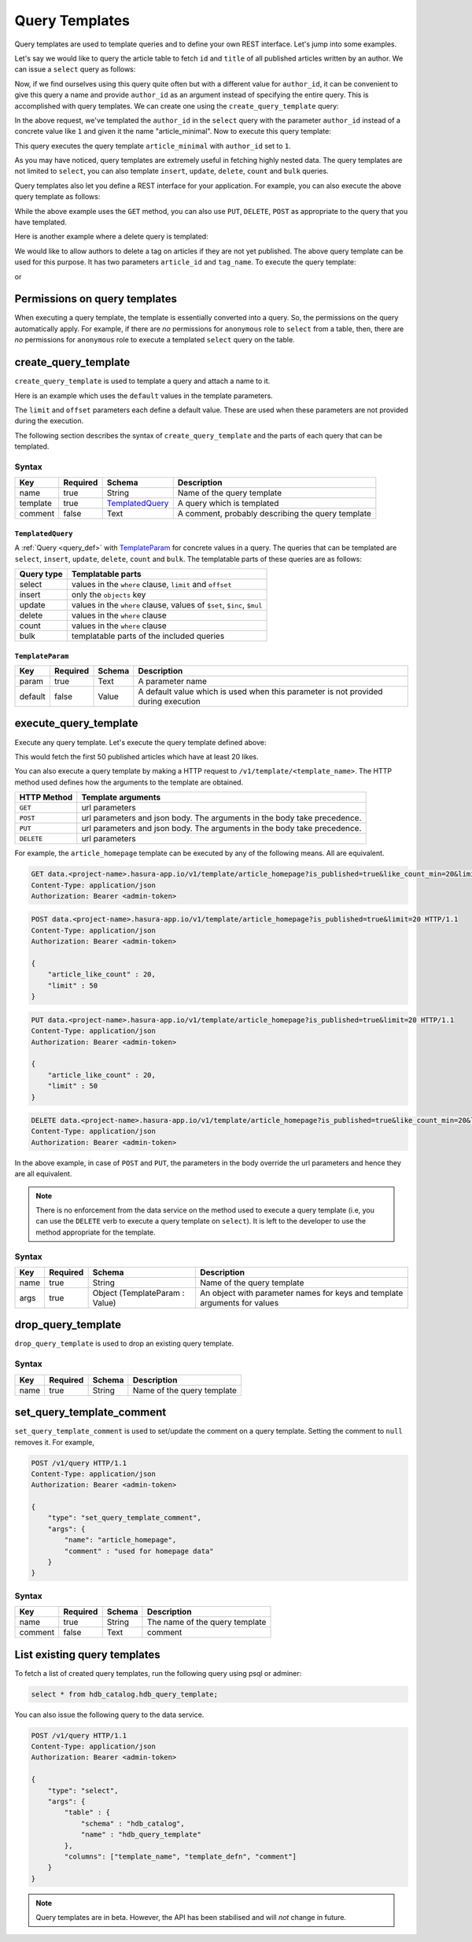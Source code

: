 .. meta::
   :description: Query templates: Learn how to template Data service queries and to define and manage your own REST interfaces with detailed examples.
   :keywords: hasura, docs, data, query templates, REST interface, REST endpoint, RESTful API

Query Templates
===============

Query templates are used to template queries and to define your own REST interface. Let's jump into some examples.

Let's say we would like to query the article table to fetch ``id`` and ``title`` of all published articles written by an author. We can issue a ``select`` query as follows:

.. code-block:: http
   :emphasize-lines: 12

   POST data.<project-name>.hasura-app.io/v1/query HTTP/1.1
   Content-Type: application/json
   Authorization: Bearer <admin-token>

   {
       "type" : "select",
       "args" : {
           "table" : "article",
           "columns": ["id", "title"],
           "where": {
               "is_published": true,
               "author_id" : 1
           }
       }
   }

Now, if we find ourselves using this query quite often but with a different value for ``author_id``, it can be convenient to give this query a name and provide ``author_id`` as an argument instead of specifying the entire query. This is accomplished with query templates. We can create one using the ``create_query_template`` query:

.. code-block:: http
   :emphasize-lines: 8-9, 16

   POST data.<project-name>.hasura-app.io/v1/query HTTP/1.1
   Content-Type: application/json
   Authorization: Bearer <admin-token>

   {
       "type" : "create_query_template",
       "args" : {
           "name" : "article_minimal",
           "template" : {
               "type" : "select",
               "args" : {
                   "table" : "article",
                   "columns": ["id", "title"],
                   "where": {
                       "author_id": {
                           "$eq" : { "param" : "author_id" }
                       },
                       "is_published" : true
                   }
               }
           }
       }
   }

In the above request, we've templated the ``author_id`` in the ``select`` query with the parameter ``author_id`` instead of a concrete value like ``1`` and given it the name "article_minimal". Now to execute this query template:

.. code-block:: http
   :emphasize-lines: 9-11

   POST data.<project-name>.hasura-app.io/v1/query HTTP/1.1
   Content-Type: application/json
   Authorization: Bearer <admin-token>

   {
       "type" : "execute_query_template",
       "args" : {
           "name" : "article_minimal",
           "args" : {
               "author_id" : 1
           }
       }
   }

This query executes the query template ``article_minimal`` with ``author_id`` set to ``1``.

As you may have noticed, query templates are extremely useful in fetching highly nested data. The query templates are not limited to ``select``, you can also template ``insert``, ``update``, ``delete``, ``count`` and ``bulk`` queries.

Query templates also let you define a REST interface for your application. For example, you can also execute the above query template as follows:

.. code-block:: http
   :emphasize-lines: 1

   GET data.<project-name>.hasura-app.io/v1/template/article_minimal?author_id=1 HTTP/1.1
   Content-Type: application/json
   Authorization: Bearer <admin-token>

While the above example uses the ``GET`` method, you can also use ``PUT``, ``DELETE``, ``POST`` as appropriate to the query that you have templated.

Here is another example where a delete query is templated:

.. code-block:: http
   :emphasize-lines: 15,19

   POST data.<project-name>.hasura-app.io/v1/query HTTP/1.1
   Content-Type: application/json
   Authorization: Bearer <admin-token>

   {
       "type" : "create_query_template",
       "args" : {
           "name" : "delete_article_tag",
           "template" : {
               "type" : "delete",
               "args" : {
                   "table" : "article_tag",
                   "where": {
                       "article_id": {
                           "$eq" : { "param" : "article_id" }
                       },
                       "tag": {
                           "name" : {
                               "$eq" : { "param" : "tag_name" }
                           }
                       },
                       "article" : {
                           "is_published" : false
                       }
                   }
               }
           }
       }
   }

We would like to allow authors to delete a tag on articles if they are not yet published. The above query template can be used for this purpose. It has two parameters ``article_id`` and ``tag_name``. To execute the query template:

.. code-block:: http
   :emphasize-lines: 9-12

   POST data.<project-name>.hasura-app.io/v1/query HTTP/1.1
   Content-Type: application/json
   Authorization: Bearer <admin-token>

   {
       "type" : "execute_query_template",
       "args" : {
           "name" : "article_minimal",
           "args" : {
               "article_id" : 1,
               "tag_name" : "opinion"
           }
       }
   }

or

.. code-block:: http
   :emphasize-lines: 1

   DELETE data.<project-name>.hasura-app.io/v1/template/delete_article_tag?article_id=1&tag_name=opinion HTTP/1.1
   Content-Type: application/json
   Authorization: Bearer <admin-token>

Permissions on query templates
------------------------------

When executing a query template, the template is essentially converted into a query. So, the permissions on the query automatically apply. For example, if there are *no* permissions for ``anonymous`` role to ``select`` from a table, then, there are *no* permissions for ``anonymous`` role to execute a templated ``select`` query on the table.

.. _create_query_template:

create_query_template
----------------------

``create_query_template`` is used to template a query and attach a name to it.

Here is an example which uses the ``default`` values in the template parameters.

.. code-block:: http
   :emphasize-lines: 14, 18, 23-24, 27-28

   POST data.<project-name>.hasura-app.io/v1/query HTTP/1.1
   Content-Type: application/json
   Authorization: Bearer <admin-token>

   {
       "type" : "create_select_template",
       "args" : {
           "name" : "article_homepage",
           "select" : {
               "table" : "article",
               "columns": ["id", "title"],
               "where": {
                   "is_published": {
                       "$eq" : { "param" : "is_published" }
                   },
                   "article_like_count" : {
                       "like_count" : {
                           "$gt" : { "param" : "like_count_min" }
                       }
                   }
               },
               "limit" : {
                   "param" : "limit",
                   "default" : 10
               },
               "offset" : {
                   "param" : "offset",
                   "default" : 0
               },
           }
       }
   }

The ``limit`` and ``offset`` parameters each define a default value. These are used when these parameters are not provided during the execution.

The following section describes the syntax of ``create_query_template`` and the parts of each query that can be templated.

.. _create_query_template_syntax:

Syntax
^^^^^^

.. list-table::
   :header-rows: 1

   * - Key
     - Required
     - Schema
     - Description
   * - name
     - true
     - String
     - Name of the query template
   * - template
     - true
     - TemplatedQuery_
     - A query which is templated
   * - comment
     - false
     - Text
     - A comment, probably describing the query template

``TemplatedQuery``
&&&&&&&&&&&&&&&&&&

A :ref:`Query <query_def>` with TemplateParam_ for concrete values in a query. The queries that can be templated are ``select``, ``insert``, ``update``, ``delete``, ``count`` and ``bulk``. The templatable parts of these queries are as follows:

.. list-table::
   :header-rows: 1

   * - Query type
     - Templatable parts
   * - select
     - values in the ``where`` clause, ``limit`` and ``offset``
   * - insert
     - only the ``objects`` key
   * - update
     - values in the ``where`` clause, values of ``$set``, ``$inc``, ``$mul``
   * - delete
     - values in the ``where`` clause
   * - count
     - values in the ``where`` clause
   * - bulk
     - templatable parts of the included queries

``TemplateParam``
&&&&&&&&&&&&&&&&&

.. list-table::
   :header-rows: 1

   * - Key
     - Required
     - Schema
     - Description
   * - param
     - true
     - Text
     - A parameter name
   * - default
     - false
     - Value
     - A default value which is used when this parameter is not provided during execution

.. _execute_query_template:

execute_query_template
----------------------

Execute any query template. Let's execute the query template defined above:

.. code-block:: http
   :emphasize-lines: 9-13

   POST data.<project-name>.hasura-app.io/v1/query HTTP/1.1
   Content-Type: application/json
   Authorization: Bearer <admin-token>

   {
       "type" : "execute_query_template",
       "args" : {
           "name" : "article_homepage",
           "args" : {
               "is_published" : true,
               "article_like_count" : 20,
               "limit" : 50
           }
       }
   }

This would fetch the first 50 published articles which have at least 20 likes.

You can also execute a query template by making a HTTP request to ``/v1/template/<template_name>``. The HTTP method used defines how the arguments to the template are obtained.

.. list-table::
   :header-rows: 1

   * - HTTP Method
     - Template arguments
   * - ``GET``
     - url parameters
   * - ``POST``
     - url parameters and json body. The arguments in the body take precedence.
   * - ``PUT``
     - url parameters and json body. The arguments in the body take precedence.
   * - ``DELETE``
     - url parameters

For example, the ``article_homepage`` template can be executed by any of the following means. All are equivalent.

.. code-block:: http

   GET data.<project-name>.hasura-app.io/v1/template/article_homepage?is_published=true&like_count_min=20&limit=50 HTTP/1.1
   Content-Type: application/json
   Authorization: Bearer <admin-token>

.. code-block:: http

   POST data.<project-name>.hasura-app.io/v1/template/article_homepage?is_published=true&limit=20 HTTP/1.1
   Content-Type: application/json
   Authorization: Bearer <admin-token>

   {
       "article_like_count" : 20,
       "limit" : 50
   }

.. code-block:: http

   PUT data.<project-name>.hasura-app.io/v1/template/article_homepage?is_published=true&limit=20 HTTP/1.1
   Content-Type: application/json
   Authorization: Bearer <admin-token>

   {
       "article_like_count" : 20,
       "limit" : 50
   }

.. code-block:: http

   DELETE data.<project-name>.hasura-app.io/v1/template/article_homepage?is_published=true&like_count_min=20&limit=50 HTTP/1.1
   Content-Type: application/json
   Authorization: Bearer <admin-token>

In the above example, in case of ``POST`` and ``PUT``, the parameters in the body override the url parameters and hence they are all equivalent.

.. note::

   There is no enforcement from the data service on the method used to execute a query template (i.e, you can use the ``DELETE`` verb to execute a query template on ``select``). It is left to the developer to use the method appropriate for the template.

Syntax
^^^^^^

.. list-table::
   :header-rows: 1

   * - Key
     - Required
     - Schema
     - Description
   * - name
     - true
     - String
     - Name of the query template
   * - args
     - true
     - Object (TemplateParam : Value)
     - An object with parameter names for keys and template arguments for values

.. _drop_query_template:

drop_query_template
----------------------

``drop_query_template`` is used to drop an existing query template.

.. code-block:: http
   :emphasize-lines: 14

   POST data.<project-name>.hasura-app.io/v1/query HTTP/1.1
   Content-Type: application/json
   Authorization: Bearer <admin-token>

   {
       "type" : "drop_query_template",
       "args" : {
           "name" : "article_minimal"
       }
   }

Syntax
^^^^^^

.. list-table::
   :header-rows: 1

   * - Key
     - Required
     - Schema
     - Description
   * - name
     - true
     - String
     - Name of the query template

.. _set_query_template_comment:

set_query_template_comment
--------------------------

``set_query_template_comment`` is used to set/update the comment on a query template. Setting the comment to ``null`` removes it. For example,

.. code-block:: http

   POST /v1/query HTTP/1.1
   Content-Type: application/json
   Authorization: Bearer <admin-token>

   {
       "type": "set_query_template_comment",
       "args": {
           "name": "article_homepage",
           "comment" : "used for homepage data"
       }
   }

Syntax
^^^^^^

.. list-table::
   :header-rows: 1

   * - Key
     - Required
     - Schema
     - Description
   * - name
     - true
     - String
     - The name of the query template
   * - comment
     - false
     - Text
     - comment

List existing query templates
-----------------------------

To fetch a list of created query templates, run the following query using psql or adminer:

.. code-block:: sql

   select * from hdb_catalog.hdb_query_template;

You can also issue the following query to the data service.

.. code-block:: http

   POST /v1/query HTTP/1.1
   Content-Type: application/json
   Authorization: Bearer <admin-token>

   {
       "type": "select",
       "args": {
           "table" : {
               "schema" : "hdb_catalog",
               "name" : "hdb_query_template"
           },
           "columns": ["template_name", "template_defn", "comment"]
       }
   }

.. note::

   Query templates are in beta. However, the API has been stabilised and will *not* change in future.
